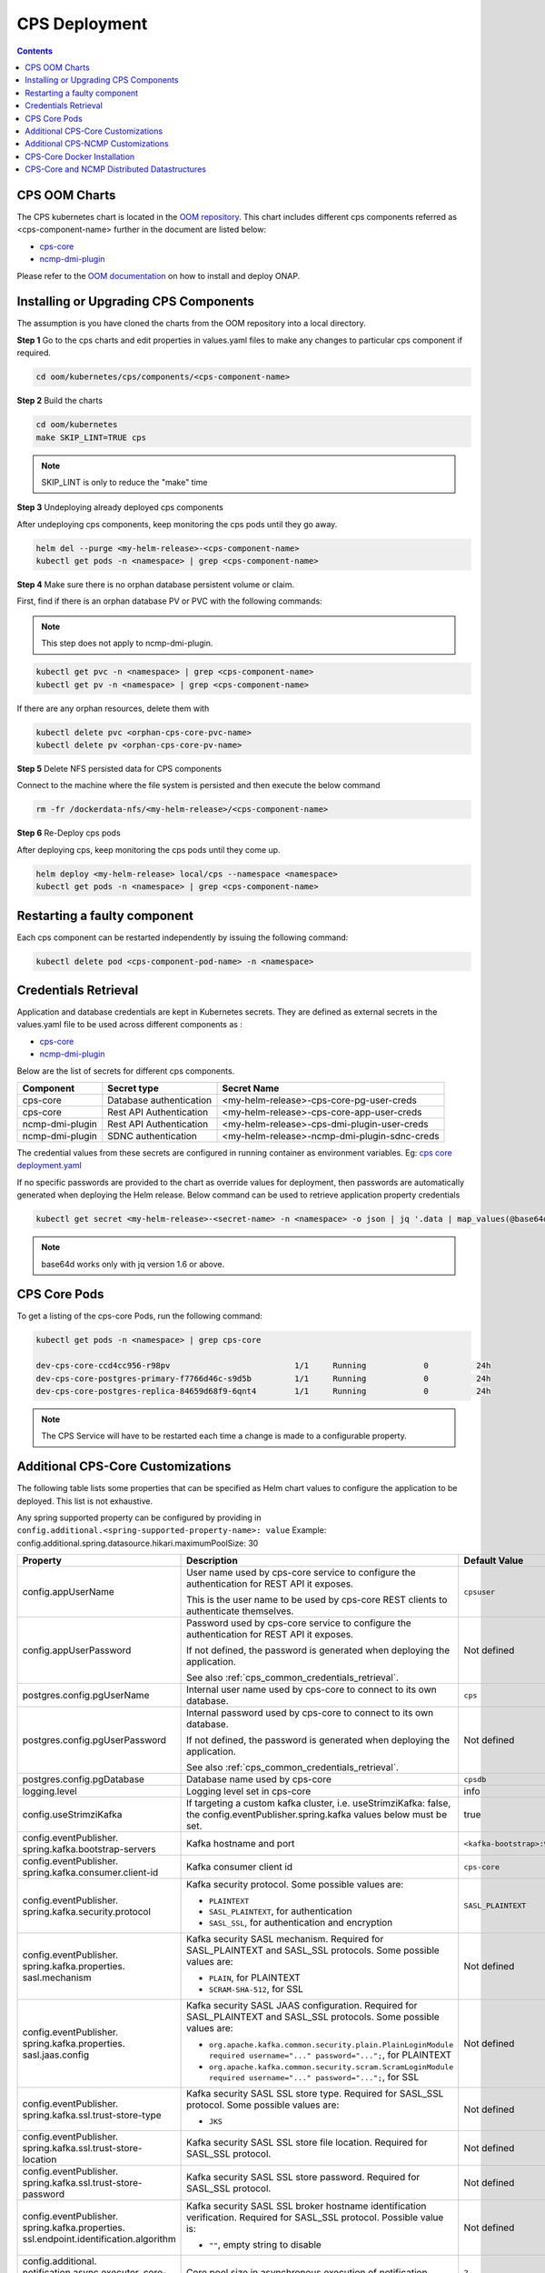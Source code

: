 .. This work is licensed under a Creative Commons Attribution 4.0 International License.
.. http://creativecommons.org/licenses/by/4.0
.. Copyright (C) 2021-2022 Nordix Foundation
.. Modifications Copyright (C) 2021 Bell Canada.

.. DO NOT CHANGE THIS LABEL FOR RELEASE NOTES - EVEN THOUGH IT GIVES A WARNING
.. _deployment:

CPS Deployment
##############

.. contents::
    :depth: 2

CPS OOM Charts
==============
The CPS kubernetes chart is located in the `OOM repository <https://github.com/onap/oom/tree/master/kubernetes/cps>`_.
This chart includes different cps components referred as <cps-component-name> further in the document are listed below:

.. container:: ulist

  - `cps-core <https://github.com/onap/oom/tree/master/kubernetes/cps/components/cps-core>`__
  - `ncmp-dmi-plugin <https://github.com/onap/oom/tree/master/kubernetes/cps/components/ncmp-dmi-plugin>`__

Please refer to the `OOM documentation <https://docs.onap.org/projects/onap-oom/en/latest/sections/guides/user_guides/oom_user_guide.html>`_ on how to install and deploy ONAP.

Installing or Upgrading CPS Components
======================================

The assumption is you have cloned the charts from the OOM repository into a local directory.

**Step 1** Go to the cps charts and edit properties in values.yaml files to make any changes to particular cps component if required.

.. code-block:: bash

  cd oom/kubernetes/cps/components/<cps-component-name>

**Step 2** Build the charts

.. code-block:: bash

  cd oom/kubernetes
  make SKIP_LINT=TRUE cps

.. note::
   SKIP_LINT is only to reduce the "make" time

**Step 3** Undeploying already deployed cps components

After undeploying cps components, keep monitoring the cps pods until they go away.

.. code-block:: bash

  helm del --purge <my-helm-release>-<cps-component-name>
  kubectl get pods -n <namespace> | grep <cps-component-name>

**Step 4** Make sure there is no orphan database persistent volume or claim.

First, find if there is an orphan database PV or PVC with the following commands:

.. note::
   This step does not apply to ncmp-dmi-plugin.

.. code-block:: bash

  kubectl get pvc -n <namespace> | grep <cps-component-name>
  kubectl get pv -n <namespace> | grep <cps-component-name>

If there are any orphan resources, delete them with

.. code-block:: bash

    kubectl delete pvc <orphan-cps-core-pvc-name>
    kubectl delete pv <orphan-cps-core-pv-name>

**Step 5** Delete NFS persisted data for CPS components

Connect to the machine where the file system is persisted and then execute the below command

.. code-block:: bash

  rm -fr /dockerdata-nfs/<my-helm-release>/<cps-component-name>

**Step 6** Re-Deploy cps pods

After deploying cps, keep monitoring the cps pods until they come up.

.. code-block:: bash

  helm deploy <my-helm-release> local/cps --namespace <namespace>
  kubectl get pods -n <namespace> | grep <cps-component-name>

Restarting a faulty component
=============================
Each cps component can be restarted independently by issuing the following command:

.. code-block:: bash

    kubectl delete pod <cps-component-pod-name> -n <namespace>

.. Below Label is used by documentation for other CPS components to link here, do not remove even if it gives a warning
.. _cps_common_credentials_retrieval:

Credentials Retrieval
=====================

Application and database credentials are kept in Kubernetes secrets. They are defined as external secrets in the
values.yaml file to be used across different components as :

.. container:: ulist

  - `cps-core <https://github.com/onap/oom/blob/master/kubernetes/cps/components/cps-core/values.yaml>`_
  - `ncmp-dmi-plugin <https://github.com/onap/oom/blob/master/kubernetes/cps/components/ncmp-dmi-plugin/values.yaml>`_

Below are the list of secrets for different cps components.

+--------------------------+---------------------------------+---------------------------------------------------+
| Component                | Secret type                     | Secret Name                                       |
+==========================+=================================+===================================================+
| cps-core                 | Database authentication         | <my-helm-release>-cps-core-pg-user-creds          |
+--------------------------+---------------------------------+---------------------------------------------------+
| cps-core                 | Rest API Authentication         | <my-helm-release>-cps-core-app-user-creds         |
+--------------------------+---------------------------------+---------------------------------------------------+
| ncmp-dmi-plugin          | Rest API Authentication         | <my-helm-release>-cps-dmi-plugin-user-creds       |
+--------------------------+---------------------------------+---------------------------------------------------+
| ncmp-dmi-plugin          | SDNC authentication             | <my-helm-release>-ncmp-dmi-plugin-sdnc-creds      |
+--------------------------+---------------------------------+---------------------------------------------------+

The credential values from these secrets are configured in running container as environment variables. Eg:
`cps core deployment.yaml <https://github.com/onap/oom/blob/master/kubernetes/cps/components/cps-core/templates/deployment.yaml>`_

If no specific passwords are provided to the chart as override values for deployment, then passwords are automatically
generated when deploying the Helm release. Below command can be used to retrieve application property credentials

.. code::

  kubectl get secret <my-helm-release>-<secret-name> -n <namespace> -o json | jq '.data | map_values(@base64d)'

.. note::
   base64d works only with jq version 1.6 or above.

CPS Core Pods
=============
To get a listing of the cps-core Pods, run the following command:

.. code-block:: bash

  kubectl get pods -n <namespace> | grep cps-core

  dev-cps-core-ccd4cc956-r98pv                          1/1     Running            0          24h
  dev-cps-core-postgres-primary-f7766d46c-s9d5b         1/1     Running            0          24h
  dev-cps-core-postgres-replica-84659d68f9-6qnt4        1/1     Running            0          24h

.. note::
    The CPS Service will have to be restarted each time a change is made to a configurable property.

Additional CPS-Core Customizations
==================================

The following table lists some properties that can be specified as Helm chart
values to configure the application to be deployed. This list is not exhaustive.

Any spring supported property can be configured by providing in ``config.additional.<spring-supported-property-name>: value`` Example: config.additional.spring.datasource.hikari.maximumPoolSize: 30

+-------------------------------------------+---------------------------------------------------------------------------------------------------------+-------------------------------+
| Property                                  | Description                                                                                             | Default Value                 |
+===========================================+=========================================================================================================+===============================+
| config.appUserName                        | User name used by cps-core service to configure the authentication for REST API it exposes.             | ``cpsuser``                   |
|                                           |                                                                                                         |                               |
|                                           | This is the user name to be used by cps-core REST clients to authenticate themselves.                   |                               |
+-------------------------------------------+---------------------------------------------------------------------------------------------------------+-------------------------------+
| config.appUserPassword                    | Password used by cps-core service to configure the authentication for REST API it exposes.              | Not defined                   |
|                                           |                                                                                                         |                               |
|                                           | If not defined, the password is generated when deploying the application.                               |                               |
|                                           |                                                                                                         |                               |
|                                           | See also :ref:`cps_common_credentials_retrieval`.                                                       |                               |
+-------------------------------------------+---------------------------------------------------------------------------------------------------------+-------------------------------+
| postgres.config.pgUserName                | Internal user name used by cps-core to connect to its own database.                                     | ``cps``                       |
+-------------------------------------------+---------------------------------------------------------------------------------------------------------+-------------------------------+
| postgres.config.pgUserPassword            | Internal password used by cps-core to connect to its own database.                                      | Not defined                   |
|                                           |                                                                                                         |                               |
|                                           | If not defined, the password is generated when deploying the application.                               |                               |
|                                           |                                                                                                         |                               |
|                                           | See also :ref:`cps_common_credentials_retrieval`.                                                       |                               |
+-------------------------------------------+---------------------------------------------------------------------------------------------------------+-------------------------------+
| postgres.config.pgDatabase                | Database name used by cps-core                                                                          | ``cpsdb``                     |
|                                           |                                                                                                         |                               |
+-------------------------------------------+---------------------------------------------------------------------------------------------------------+-------------------------------+
| logging.level                             | Logging level set in cps-core                                                                           | info                          |
|                                           |                                                                                                         |                               |
+-------------------------------------------+---------------------------------------------------------------------------------------------------------+-------------------------------+
| config.useStrimziKafka                    | If targeting a custom kafka cluster, i.e. useStrimziKafka: false, the                                   | true                          |
|                                           | config.eventPublisher.spring.kafka values below must be set.                                            |                               |
+-------------------------------------------+---------------------------------------------------------------------------------------------------------+-------------------------------+
| config.eventPublisher.                    | Kafka hostname and port                                                                                 | ``<kafka-bootstrap>:9092``    |
| spring.kafka.bootstrap-servers            |                                                                                                         |                               |
+-------------------------------------------+---------------------------------------------------------------------------------------------------------+-------------------------------+
| config.eventPublisher.                    | Kafka consumer client id                                                                                | ``cps-core``                  |
| spring.kafka.consumer.client-id           |                                                                                                         |                               |
+-------------------------------------------+---------------------------------------------------------------------------------------------------------+-------------------------------+
| config.eventPublisher.                    | Kafka security protocol.                                                                                | ``SASL_PLAINTEXT``            |
| spring.kafka.security.protocol            | Some possible values are:                                                                               |                               |
|                                           |                                                                                                         |                               |
|                                           | * ``PLAINTEXT``                                                                                         |                               |
|                                           | * ``SASL_PLAINTEXT``, for authentication                                                                |                               |
|                                           | * ``SASL_SSL``, for authentication and encryption                                                       |                               |
+-------------------------------------------+---------------------------------------------------------------------------------------------------------+-------------------------------+
| config.eventPublisher.                    | Kafka security SASL mechanism. Required for SASL_PLAINTEXT and SASL_SSL protocols.                      | Not defined                   |
| spring.kafka.properties.                  | Some possible values are:                                                                               |                               |
| sasl.mechanism                            |                                                                                                         |                               |
|                                           | * ``PLAIN``, for PLAINTEXT                                                                              |                               |
|                                           | * ``SCRAM-SHA-512``, for SSL                                                                            |                               |
+-------------------------------------------+---------------------------------------------------------------------------------------------------------+-------------------------------+
| config.eventPublisher.                    | Kafka security SASL JAAS configuration. Required for SASL_PLAINTEXT and SASL_SSL protocols.             | Not defined                   |
| spring.kafka.properties.                  | Some possible values are:                                                                               |                               |
| sasl.jaas.config                          |                                                                                                         |                               |
|                                           | * ``org.apache.kafka.common.security.plain.PlainLoginModule required username="..." password="...";``,  |                               |
|                                           |   for PLAINTEXT                                                                                         |                               |
|                                           | * ``org.apache.kafka.common.security.scram.ScramLoginModule required username="..." password="...";``,  |                               |
|                                           |   for SSL                                                                                               |                               |
+-------------------------------------------+---------------------------------------------------------------------------------------------------------+-------------------------------+
| config.eventPublisher.                    | Kafka security SASL SSL store type. Required for SASL_SSL protocol.                                     | Not defined                   |
| spring.kafka.ssl.trust-store-type         | Some possible values are:                                                                               |                               |
|                                           |                                                                                                         |                               |
|                                           | * ``JKS``                                                                                               |                               |
+-------------------------------------------+---------------------------------------------------------------------------------------------------------+-------------------------------+
| config.eventPublisher.                    | Kafka security SASL SSL store file location. Required for SASL_SSL protocol.                            | Not defined                   |
| spring.kafka.ssl.trust-store-location     |                                                                                                         |                               |
+-------------------------------------------+---------------------------------------------------------------------------------------------------------+-------------------------------+
| config.eventPublisher.                    | Kafka security SASL SSL store password. Required for SASL_SSL protocol.                                 | Not defined                   |
| spring.kafka.ssl.trust-store-password     |                                                                                                         |                               |
+-------------------------------------------+---------------------------------------------------------------------------------------------------------+-------------------------------+
| config.eventPublisher.                    | Kafka security SASL SSL broker hostname identification verification. Required for SASL_SSL protocol.    | Not defined                   |
| spring.kafka.properties.                  | Possible value is:                                                                                      |                               |
| ssl.endpoint.identification.algorithm     |                                                                                                         |                               |
|                                           | * ``""``, empty string to disable                                                                       |                               |
+-------------------------------------------+---------------------------------------------------------------------------------------------------------+-------------------------------+
| config.additional.                        | Core pool size in asynchronous execution of notification.                                               | ``2``                         |
| notification.async.executor.              |                                                                                                         |                               |
| core-pool-size                            |                                                                                                         |                               |
+-------------------------------------------+---------------------------------------------------------------------------------------------------------+-------------------------------+
| config.additional.                        | Max pool size in asynchronous execution of notification.                                                | ``1``                         |
| notification.async.executor.              |                                                                                                         |                               |
| max-pool-size                             |                                                                                                         |                               |
+-------------------------------------------+---------------------------------------------------------------------------------------------------------+-------------------------------+
| config.additional.                        | Queue Capacity in asynchronous execution of notification.                                               | ``500``                       |
| notification.async.executor.              |                                                                                                         |                               |
| queue-capacity                            |                                                                                                         |                               |
+-------------------------------------------+---------------------------------------------------------------------------------------------------------+-------------------------------+
| config.additional.                        | If the executor should wait for the tasks to be completed on shutdown                                   | ``true``                      |
| notification.async.executor.              |                                                                                                         |                               |
| wait-for-tasks-to-complete-on-shutdown    |                                                                                                         |                               |
+-------------------------------------------+---------------------------------------------------------------------------------------------------------+-------------------------------+
| config.additional.                        | Prefix to be added to the thread name in asynchronous execution of notifications.                       | ``Async-``                    |
| notification.async.executor.              |                                                                                                         |                               |
| thread-name-prefix                        |                                                                                                         |                               |
+-------------------------------------------+---------------------------------------------------------------------------------------------------------+-------------------------------+
| config.additional.                        | Specifies number of database connections between database and application.                              | ``10``                        |
| spring.datasource.hikari.                 | This property controls the maximum size that the pool is allowed to reach,                              |                               |
| maximumPoolSize                           | including both idle and in-use connections.                                                             |                               |
+-------------------------------------------+---------------------------------------------------------------------------------------------------------+-------------------------------+

.. _additional-cps-ncmp-customizations:

Additional CPS-NCMP Customizations
==================================
+-------------------------------------------+---------------------------------------------------------------------------------------------------------+-------------------------------+
| config.dmiPluginUserName                  | User name used by cps-core to authenticate themselves for using ncmp-dmi-plugin service.                | ``dmiuser``                   |
+-------------------------------------------+---------------------------------------------------------------------------------------------------------+-------------------------------+
| config.dmiPluginUserPassword              | Internal password used by cps-core to connect to ncmp-dmi-plugin service.                               | Not defined                   |
|                                           |                                                                                                         |                               |
|                                           | If not defined, the password is generated when deploying the application.                               |                               |
|                                           |                                                                                                         |                               |
|                                           | See also :ref:`cps_common_credentials_retrieval`.                                                       |                               |
+-------------------------------------------+---------------------------------------------------------------------------------------------------------+-------------------------------+
| config.ncmp.timers                        | Specifies the delay in milliseconds in which the module sync watch dog will wake again after finishing. | ``30000``                     |
| .advised-modules-sync.sleep-time-ms       |                                                                                                         |                               |
|                                           |                                                                                                         |                               |
+-------------------------------------------+---------------------------------------------------------------------------------------------------------+-------------------------------+
| config.ncmp.timers                        | Specifies the delay in milliseconds in which the retry mechanism watch dog                              |                               |
| .locked-modules-sync.sleep-time-ms        | will wake again after finishing.                                                                        | ``300000``                    |
|                                           |                                                                                                         |                               |
|                                           |                                                                                                         |                               |
+-------------------------------------------+---------------------------------------------------------------------------------------------------------+-------------------------------+
| config.ncmp.timers                        | Specifies the delay in milliseconds in which the data sync watch dog will wake again after finishing.   | ``30000``                     |
| .cm-handle-data-sync.sleep-time-ms        |                                                                                                         |                               |
|                                           |                                                                                                         |                               |
+-------------------------------------------+---------------------------------------------------------------------------------------------------------+-------------------------------+
| config.additional.ncmp.dmi.httpclient     | Specifies the maximum time in seconds, to wait for establishing a connection for the HTTP Client.       | ``180``                       |
| .connectionTimeoutInSeconds               |                                                                                                         |                               |
+-------------------------------------------+---------------------------------------------------------------------------------------------------------+-------------------------------+
| config.additional.ncmp.dmi.httpclient     | Specifies the maximum number of connections allowed per route in the HTTP client.                       | ``50``                        |
| .maximumConnectionsPerRoute               |                                                                                                         |                               |
+-------------------------------------------+---------------------------------------------------------------------------------------------------------+-------------------------------+
| config.additional.ncmp.dmi.httpclient     | Specifies the maximum total number of connections that can be held by the HTTP client.                  | ``100``                       |
| .maximumConnectionsTotal                  |                                                                                                         |                               |
+-------------------------------------------+---------------------------------------------------------------------------------------------------------+-------------------------------+
| config.additional.ncmp.dmi.httpclient     | Specifies the duration in seconds for the threshold, after which idle connections will be evicted       | ``5``                         |
| .idleConnectionEvictionThresholdInSeconds | from the connection pool by the HTTP client.                                                            |                               |
+-------------------------------------------+---------------------------------------------------------------------------------------------------------+-------------------------------+

CPS-Core Docker Installation
============================

CPS-Core can also be installed in a docker environment. Latest `docker-compose <https://github.com/onap/cps/blob/master/docker-compose/docker-compose.yml>`_ is included in the repo to start all the relevant services.
The latest instructions are covered in the `README <https://github.com/onap/cps/blob/master/docker-compose/README.md>`_.

.. Below Label is used by documentation for other CPS components to link here, do not remove even if it gives a warning
.. _cps_common_distributed_datastructures:

CPS-Core and NCMP Distributed Datastructures
============================================

CPS-Core and NCMP both internally uses embedded distributed datastructure to replicate the state across various instances for low latency.
These instances require some additional ports to be available. The default range starts from 5701 and based on the number of instances configured they are incremented sequentially.

Below are the list of distributed datastructures that we have.

+--------------+---------------------------------+----------------------------------------------------------+
| Component    | Datastructure name              |                 Use                                      |
+==============+=================================+==========================================================+
| cps-core     | anchorDataCache                 | Used to resolve prefix for the container name.           |
+--------------+---------------------------------+----------------------------------------------------------+
| cps-ncmp     | moduleSyncStartedOnCmHandles    | Watchdog process to register cmHandles.                  |
+--------------+---------------------------------+----------------------------------------------------------+
| cps-ncmp     | dataSyncSemaphores              | Watchdog process to sync data from the nodes.            |
+--------------+---------------------------------+----------------------------------------------------------+
| cps-ncmp     | moduleSyncWorkQueue             | Queue used internally for workers to pick the task.      |
+--------------+---------------------------------+----------------------------------------------------------+
| cps-ncmp     | forwardedSubscriptionEventCache | Keeps track of the LCM Subscription Events.              |
+--------------+---------------------------------+----------------------------------------------------------+
| cps-ncmp     | untrustworthyCmHandlesSet       | Stores untrustworthy cmHandles whose TrustLevel is NONE. |
+--------------+---------------------------------+----------------------------------------------------------+
| cps-ncmp     | trustLevelPerDmiPlugin          | Stores the TrustLevel for the dmi-plugins.               |
+--------------+---------------------------------+----------------------------------------------------------+
| cps-ncmp     | moduleSetTagCacheMapConfig      | Stores the Module Set Tags for cmHandles.                |
+--------------+---------------------------------+----------------------------------------------------------+
| cps-ncmp     | cmSubscriptionEventCache        | Stores the Ongoing CmSubscriptions.                      |
+--------------+---------------------------------+----------------------------------------------------------+

Total number of caches : 9

